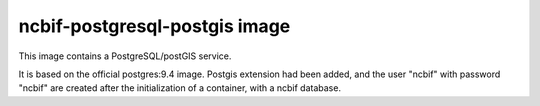 ==============================
ncbif-postgresql-postgis image
==============================

This image contains a PostgreSQL/postGIS service.

It is based on the official postgres:9.4 image. Postgis extension had been
added, and the user "ncbif" with password "ncbif" are created after the
initialization of a container, with a ncbif database.
